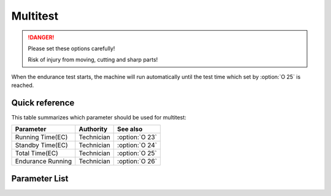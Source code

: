 .. _multitest:

=========
Multitest
=========

.. danger:: 
   Please set these options carefully!
   
   Risk of injury from moving, cutting and sharp parts!

When the endurance test starts, the machine will run automatically until the test time 
which set by :option:`O 25` is reached.

Quick reference
===============

This table summarizes which parameter should be used for multitest:

==================================================== ========== ==============
Parameter                                            Authority  See also
==================================================== ========== ==============
Running Time(EC)                                     Technician :option:`O 23`
Standby Time(EC)                                     Technician :option:`O 24`
Total Time(EC)                                       Technician :option:`O 25`
Endurance Running                                    Technician :option:`O 26`
==================================================== ========== ==============

Parameter List
==============

.. option:: O 23
   
   -Max  60
   -Min  1
   -Unit  s
   -Description  Running time of an endurance cycle,unit:second

.. option:: O 24
   
   -Max  60
   -Min  1
   -Unit  s
   -Description  Standby time of an endurance cycle,unit:second

.. option:: O 25
   
   -Max  720
   -Min  1
   -Unit  h
   -Description  Total endurance time,unit:hour

.. option:: O 26
   
   -Max  1
   -Min  0
   -Unit  --
   -Description 
     | Whether to start an endurance running test:
     | 0 = Off;
     | 1 = On.
